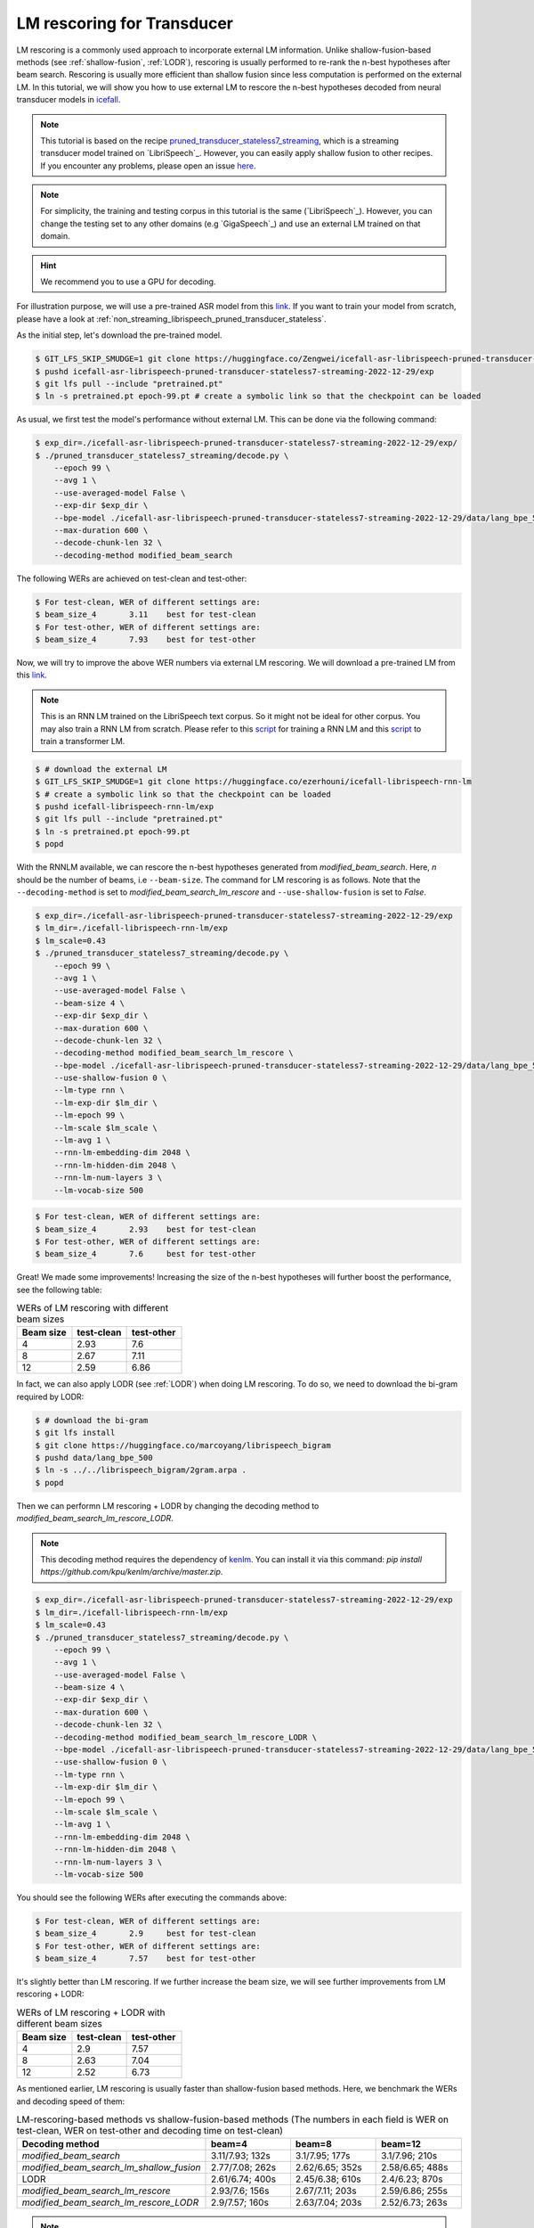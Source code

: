 .. _rescoring:

LM rescoring for Transducer
=================================

LM rescoring is a commonly used approach to incorporate external LM information. Unlike shallow-fusion-based
methods (see :ref:`shallow-fusion`, :ref:`LODR`), rescoring is usually performed to re-rank the n-best hypotheses after beam search.
Rescoring is usually more efficient than shallow fusion since less computation is performed on the external LM.
In this tutorial, we will show you how to use external LM to rescore the n-best hypotheses decoded from neural transducer models in
`icefall <https://github.com/k2-fsa/icefall>`__.

.. note::

    This tutorial is based on the recipe 
    `pruned_transducer_stateless7_streaming <https://github.com/k2-fsa/icefall/tree/master/egs/librispeech/ASR/pruned_transducer_stateless7_streaming>`_,
    which is a streaming transducer model trained on `LibriSpeech`_. 
    However, you can easily apply shallow fusion to other recipes.
    If you encounter any problems, please open an issue `here <https://github.com/k2-fsa/icefall/issues>`_.

.. note::

    For simplicity, the training and testing corpus in this tutorial is the same (`LibriSpeech`_). However, you can change the testing set
    to any other domains (e.g `GigaSpeech`_) and use an external LM trained on that domain.

.. HINT::

  We recommend you to use a GPU for decoding.

For illustration purpose, we will use a pre-trained ASR model from this `link <https://huggingface.co/Zengwei/icefall-asr-librispeech-pruned-transducer-stateless7-streaming-2022-12-29>`__.
If you want to train your model from scratch, please have a look at :ref:`non_streaming_librispeech_pruned_transducer_stateless`.

As the initial step, let's download the pre-trained model.

.. code-block:: bash

    $ GIT_LFS_SKIP_SMUDGE=1 git clone https://huggingface.co/Zengwei/icefall-asr-librispeech-pruned-transducer-stateless7-streaming-2022-12-29
    $ pushd icefall-asr-librispeech-pruned-transducer-stateless7-streaming-2022-12-29/exp
    $ git lfs pull --include "pretrained.pt"
    $ ln -s pretrained.pt epoch-99.pt # create a symbolic link so that the checkpoint can be loaded

As usual, we first test the model's performance without external LM. This can be done via the following command:

.. code-block:: bash

    $ exp_dir=./icefall-asr-librispeech-pruned-transducer-stateless7-streaming-2022-12-29/exp/
    $ ./pruned_transducer_stateless7_streaming/decode.py \
        --epoch 99 \
        --avg 1 \
        --use-averaged-model False \
        --exp-dir $exp_dir \
        --bpe-model ./icefall-asr-librispeech-pruned-transducer-stateless7-streaming-2022-12-29/data/lang_bpe_500/bpe.model 
        --max-duration 600 \
        --decode-chunk-len 32 \
        --decoding-method modified_beam_search

The following WERs are achieved on test-clean and test-other:

.. code-block:: text

    $ For test-clean, WER of different settings are:
    $ beam_size_4	3.11	best for test-clean
    $ For test-other, WER of different settings are:
    $ beam_size_4	7.93	best for test-other

Now, we will try to improve the above WER numbers via external LM rescoring. We will download 
a pre-trained LM from this `link <https://huggingface.co/ezerhouni/icefall-librispeech-rnn-lm>`__.

.. note::

    This is an RNN LM trained on the LibriSpeech text corpus. So it might not be ideal for other corpus.
    You may also train a RNN LM from scratch. Please refer to this `script <https://github.com/k2-fsa/icefall/blob/master/icefall/rnn_lm/train.py>`__
    for training a RNN LM and this `script <https://github.com/k2-fsa/icefall/blob/master/icefall/transformer_lm/train.py>`__ to train a transformer LM.

.. code-block:: bash

    $ # download the external LM
    $ GIT_LFS_SKIP_SMUDGE=1 git clone https://huggingface.co/ezerhouni/icefall-librispeech-rnn-lm 
    $ # create a symbolic link so that the checkpoint can be loaded
    $ pushd icefall-librispeech-rnn-lm/exp
    $ git lfs pull --include "pretrained.pt"
    $ ln -s pretrained.pt epoch-99.pt 
    $ popd


With the RNNLM available, we can rescore the n-best hypotheses generated from `modified_beam_search`. Here,
`n` should be the number of beams, i.e ``--beam-size``. The command for LM rescoring is
as follows. Note that the ``--decoding-method`` is set to `modified_beam_search_lm_rescore` and ``--use-shallow-fusion``
is set to `False`.

.. code-block:: bash
    
    $ exp_dir=./icefall-asr-librispeech-pruned-transducer-stateless7-streaming-2022-12-29/exp
    $ lm_dir=./icefall-librispeech-rnn-lm/exp
    $ lm_scale=0.43
    $ ./pruned_transducer_stateless7_streaming/decode.py \
        --epoch 99 \
        --avg 1 \
        --use-averaged-model False \
        --beam-size 4 \
        --exp-dir $exp_dir \
        --max-duration 600 \
        --decode-chunk-len 32 \
        --decoding-method modified_beam_search_lm_rescore \
        --bpe-model ./icefall-asr-librispeech-pruned-transducer-stateless7-streaming-2022-12-29/data/lang_bpe_500/bpe.model
        --use-shallow-fusion 0 \
        --lm-type rnn \
        --lm-exp-dir $lm_dir \
        --lm-epoch 99 \
        --lm-scale $lm_scale \
        --lm-avg 1 \
        --rnn-lm-embedding-dim 2048 \
        --rnn-lm-hidden-dim 2048 \
        --rnn-lm-num-layers 3 \
        --lm-vocab-size 500

.. code-block:: text

    $ For test-clean, WER of different settings are:
    $ beam_size_4	2.93	best for test-clean
    $ For test-other, WER of different settings are:
    $ beam_size_4	7.6	best for test-other

Great! We made some improvements! Increasing the size of the n-best hypotheses will further boost the performance,
see the following table:

.. list-table:: WERs of LM rescoring with different beam sizes
   :widths: 25 25 25
   :header-rows: 1

   * - Beam size
     - test-clean
     - test-other
   * - 4
     - 2.93
     - 7.6
   * - 8
     - 2.67
     - 7.11
   * - 12
     - 2.59
     - 6.86

In fact, we can also apply LODR (see :ref:`LODR`) when doing LM rescoring. To do so, we need to 
download the bi-gram required by LODR:

.. code-block:: bash

    $ # download the bi-gram
    $ git lfs install
    $ git clone https://huggingface.co/marcoyang/librispeech_bigram
    $ pushd data/lang_bpe_500
    $ ln -s ../../librispeech_bigram/2gram.arpa .
    $ popd

Then we can performn LM rescoring + LODR by changing the decoding method to `modified_beam_search_lm_rescore_LODR`. 

.. note:: 

    This decoding method requires the dependency of `kenlm <https://github.com/kpu/kenlm>`_. You can install it
    via this command: `pip install https://github.com/kpu/kenlm/archive/master.zip`. 

.. code-block:: bash
    
    $ exp_dir=./icefall-asr-librispeech-pruned-transducer-stateless7-streaming-2022-12-29/exp
    $ lm_dir=./icefall-librispeech-rnn-lm/exp
    $ lm_scale=0.43
    $ ./pruned_transducer_stateless7_streaming/decode.py \
        --epoch 99 \
        --avg 1 \
        --use-averaged-model False \
        --beam-size 4 \
        --exp-dir $exp_dir \
        --max-duration 600 \
        --decode-chunk-len 32 \
        --decoding-method modified_beam_search_lm_rescore_LODR \
        --bpe-model ./icefall-asr-librispeech-pruned-transducer-stateless7-streaming-2022-12-29/data/lang_bpe_500/bpe.model
        --use-shallow-fusion 0 \
        --lm-type rnn \
        --lm-exp-dir $lm_dir \
        --lm-epoch 99 \
        --lm-scale $lm_scale \
        --lm-avg 1 \
        --rnn-lm-embedding-dim 2048 \
        --rnn-lm-hidden-dim 2048 \
        --rnn-lm-num-layers 3 \
        --lm-vocab-size 500

You should see the following WERs after executing the commands above:

.. code-block:: text

    $ For test-clean, WER of different settings are:
    $ beam_size_4	2.9	best for test-clean
    $ For test-other, WER of different settings are:
    $ beam_size_4	7.57	best for test-other

It's slightly better than LM rescoring. If we further increase the beam size, we will see
further improvements from LM rescoring + LODR:

.. list-table:: WERs of LM rescoring + LODR with different beam sizes
   :widths: 25 25 25
   :header-rows: 1

   * - Beam size
     - test-clean
     - test-other
   * - 4
     - 2.9
     - 7.57
   * - 8
     - 2.63
     - 7.04
   * - 12
     - 2.52
     - 6.73

As mentioned earlier, LM rescoring is usually faster than shallow-fusion based methods.
Here, we benchmark the WERs and decoding speed of them:

.. list-table:: LM-rescoring-based methods vs shallow-fusion-based methods (The numbers in each field is WER on test-clean, WER on test-other and decoding time on test-clean)
   :widths: 25 25 25 25
   :header-rows: 1

   * - Decoding method
     - beam=4
     - beam=8
     - beam=12
   * - `modified_beam_search`
     - 3.11/7.93; 132s
     - 3.1/7.95; 177s
     - 3.1/7.96; 210s
   * - `modified_beam_search_lm_shallow_fusion`
     - 2.77/7.08; 262s
     - 2.62/6.65; 352s
     - 2.58/6.65; 488s
   * - LODR
     - 2.61/6.74; 400s
     - 2.45/6.38; 610s
     - 2.4/6.23; 870s
   * - `modified_beam_search_lm_rescore`
     - 2.93/7.6; 156s
     - 2.67/7.11; 203s
     - 2.59/6.86; 255s
   * - `modified_beam_search_lm_rescore_LODR`
     - 2.9/7.57; 160s
     - 2.63/7.04; 203s
     - 2.52/6.73; 263s

.. note::

    Decoding is performed with a single 32G V100, we set ``--max-duration`` to 600. 
    Decoding time here is only for reference and it may vary.